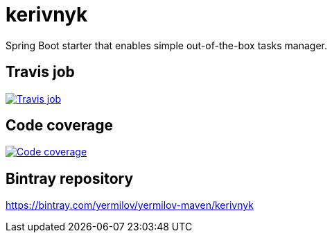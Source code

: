 = kerivnyk
:linkattrs:

Spring Boot starter that enables simple out-of-the-box tasks manager.

== Travis job

image:https://travis-ci.org/yermilov/kerivnyk.svg?branch=develop["Travis job", link="https://travis-ci.org/yermilov/kerivnyk"]

== Code coverage

image:https://codecov.io/gh/yermilov/kerivnyk/branch/develop/graph/badge.svg["Code coverage", link="https://codecov.io/gh/yermilov/kerivnyk"]

== Bintray repository

https://bintray.com/yermilov/yermilov-maven/kerivnyk
